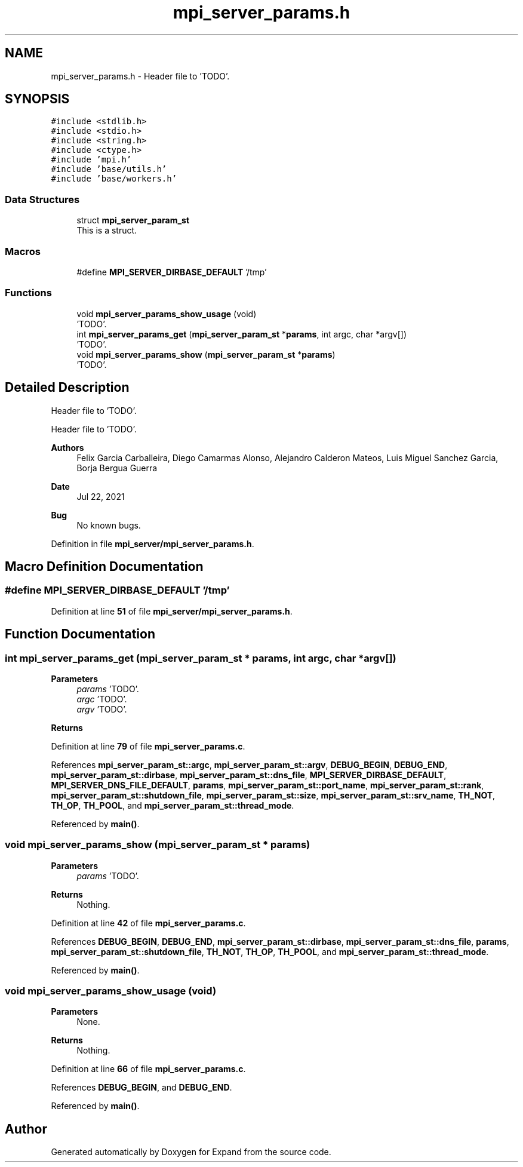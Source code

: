 .TH "mpi_server_params.h" 3 "Wed May 24 2023" "Version Expand version 1.0r5" "Expand" \" -*- nroff -*-
.ad l
.nh
.SH NAME
mpi_server_params.h \- Header file to 'TODO'\&.  

.SH SYNOPSIS
.br
.PP
\fC#include <stdlib\&.h>\fP
.br
\fC#include <stdio\&.h>\fP
.br
\fC#include <string\&.h>\fP
.br
\fC#include <ctype\&.h>\fP
.br
\fC#include 'mpi\&.h'\fP
.br
\fC#include 'base/utils\&.h'\fP
.br
\fC#include 'base/workers\&.h'\fP
.br

.SS "Data Structures"

.in +1c
.ti -1c
.RI "struct \fBmpi_server_param_st\fP"
.br
.RI "This is a struct\&. "
.in -1c
.SS "Macros"

.in +1c
.ti -1c
.RI "#define \fBMPI_SERVER_DIRBASE_DEFAULT\fP   '/tmp'"
.br
.in -1c
.SS "Functions"

.in +1c
.ti -1c
.RI "void \fBmpi_server_params_show_usage\fP (void)"
.br
.RI "'TODO'\&. "
.ti -1c
.RI "int \fBmpi_server_params_get\fP (\fBmpi_server_param_st\fP *\fBparams\fP, int argc, char *argv[])"
.br
.RI "'TODO'\&. "
.ti -1c
.RI "void \fBmpi_server_params_show\fP (\fBmpi_server_param_st\fP *\fBparams\fP)"
.br
.RI "'TODO'\&. "
.in -1c
.SH "Detailed Description"
.PP 
Header file to 'TODO'\&. 

Header file to 'TODO'\&.
.PP
\fBAuthors\fP
.RS 4
Felix Garcia Carballeira, Diego Camarmas Alonso, Alejandro Calderon Mateos, Luis Miguel Sanchez Garcia, Borja Bergua Guerra 
.RE
.PP
\fBDate\fP
.RS 4
Jul 22, 2021 
.RE
.PP
\fBBug\fP
.RS 4
No known bugs\&. 
.RE
.PP

.PP
Definition in file \fBmpi_server/mpi_server_params\&.h\fP\&.
.SH "Macro Definition Documentation"
.PP 
.SS "#define MPI_SERVER_DIRBASE_DEFAULT   '/tmp'"

.PP
Definition at line \fB51\fP of file \fBmpi_server/mpi_server_params\&.h\fP\&.
.SH "Function Documentation"
.PP 
.SS "int mpi_server_params_get (\fBmpi_server_param_st\fP * params, int argc, char * argv[])"

.PP
'TODO'\&. 'TODO'\&.
.PP
\fBParameters\fP
.RS 4
\fIparams\fP 'TODO'\&. 
.br
\fIargc\fP 'TODO'\&. 
.br
\fIargv\fP 'TODO'\&. 
.RE
.PP
\fBReturns\fP
.RS 4
'TODO'\&. 
.RE
.PP

.PP
Definition at line \fB79\fP of file \fBmpi_server_params\&.c\fP\&.
.PP
References \fBmpi_server_param_st::argc\fP, \fBmpi_server_param_st::argv\fP, \fBDEBUG_BEGIN\fP, \fBDEBUG_END\fP, \fBmpi_server_param_st::dirbase\fP, \fBmpi_server_param_st::dns_file\fP, \fBMPI_SERVER_DIRBASE_DEFAULT\fP, \fBMPI_SERVER_DNS_FILE_DEFAULT\fP, \fBparams\fP, \fBmpi_server_param_st::port_name\fP, \fBmpi_server_param_st::rank\fP, \fBmpi_server_param_st::shutdown_file\fP, \fBmpi_server_param_st::size\fP, \fBmpi_server_param_st::srv_name\fP, \fBTH_NOT\fP, \fBTH_OP\fP, \fBTH_POOL\fP, and \fBmpi_server_param_st::thread_mode\fP\&.
.PP
Referenced by \fBmain()\fP\&.
.SS "void mpi_server_params_show (\fBmpi_server_param_st\fP * params)"

.PP
'TODO'\&. 'TODO'\&.
.PP
\fBParameters\fP
.RS 4
\fIparams\fP 'TODO'\&. 
.RE
.PP
\fBReturns\fP
.RS 4
Nothing\&. 
.RE
.PP

.PP
Definition at line \fB42\fP of file \fBmpi_server_params\&.c\fP\&.
.PP
References \fBDEBUG_BEGIN\fP, \fBDEBUG_END\fP, \fBmpi_server_param_st::dirbase\fP, \fBmpi_server_param_st::dns_file\fP, \fBparams\fP, \fBmpi_server_param_st::shutdown_file\fP, \fBTH_NOT\fP, \fBTH_OP\fP, \fBTH_POOL\fP, and \fBmpi_server_param_st::thread_mode\fP\&.
.PP
Referenced by \fBmain()\fP\&.
.SS "void mpi_server_params_show_usage (void)"

.PP
'TODO'\&. 'TODO'\&.
.PP
\fBParameters\fP
.RS 4
None\&. 
.RE
.PP
\fBReturns\fP
.RS 4
Nothing\&. 
.RE
.PP

.PP
Definition at line \fB66\fP of file \fBmpi_server_params\&.c\fP\&.
.PP
References \fBDEBUG_BEGIN\fP, and \fBDEBUG_END\fP\&.
.PP
Referenced by \fBmain()\fP\&.
.SH "Author"
.PP 
Generated automatically by Doxygen for Expand from the source code\&.
